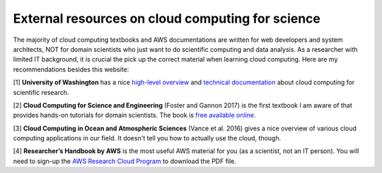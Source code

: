#################################################
External resources on cloud computing for science
#################################################

The majority of cloud computing textbooks and AWS documentations are
written for web developers and system architects, NOT for domain
scientists who just want to do scientific computing and data
analysis. As a researcher with limited IT background, it is crucial
the pick up the correct material when learning cloud computing. Here
are my recommendations besides this website:

[1] **University of Washington** has a nice `high-level overview
<https://itconnect.uw.edu/research/cloud-computing-for-research/cloud-computing-basics/>`_
and `technical documentation
<https://cloudmaven.github.io/documentation/>`_ about cloud computing
for scientific research.

[2] **Cloud Computing for Science and Engineering** (Foster and
Gannon 2017) is the first textbook I am aware of that provides
hands-on tutorials for domain scientists. The book is `free available
online <https://cloud4scieng.org/chapters/>`_.

[3] **Cloud Computing in Ocean and Atmospheric Sciences** (Vance et
al. 2016) gives a nice overview of various cloud computing
applications in our field. It doesn't tell you how to actually use the
cloud, though.

.. _researcher-handbook-label:

[4] **Researcher’s Handbook by AWS** is the most useful AWS material
for you (as a scientist, not an IT person). You will need to sign-up
the `AWS Research Cloud Program
<https://aws.amazon.com/government-education/research-and-technical-computing/research-cloud-program/>`_
to download the PDF file.
